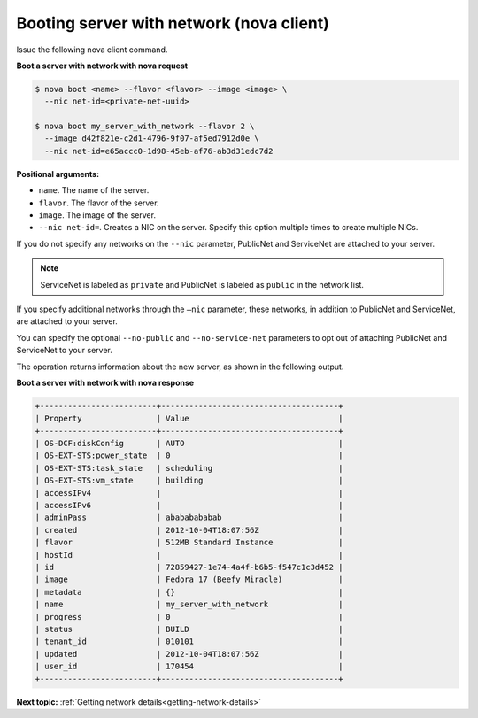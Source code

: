 .. _booting-server-net-with-nova:

Booting server with network (nova client)
~~~~~~~~~~~~~~~~~~~~~~~~~~~~~~~~~~~~~~~~~~

Issue the following nova client command.

**Boot a server with network with nova request**

.. code::  

   $ nova boot <name> --flavor <flavor> --image <image> \
     --nic net-id=<private-net-uuid> 
     
   $ nova boot my_server_with_network --flavor 2 \
     --image d42f821e-c2d1-4796-9f07-af5ed7912d0e \
     --nic net-id=e65accc0-1d98-45eb-af76-ab3d31edc7d2

**Positional arguments:**

-  ``name``. The name of the server.
-  ``flavor``. The flavor of the server.
-  ``image``. The image of the server.
-  ``--nic net-id=``. Creates a NIC on the server. Specify this option multiple times 
   to create multiple NICs.

If you do not specify any networks on the ``--nic`` parameter, PublicNet and 
ServiceNet are attached to your server.

.. note:: 
   
   ServiceNet is labeled as ``private`` and PublicNet is labeled as ``public`` in 
   the network list.

If you specify additional networks through the ``—nic`` parameter, these networks, in 
addition to PublicNet and ServiceNet, are attached to your server.

You can specify the optional ``--no-public`` and ``--no-service-net`` parameters to opt out 
of attaching PublicNet and ServiceNet to your server.

The operation returns information about the new server, as shown in the following output.

**Boot a server with network with nova response**

.. code::  

   +-------------------------+--------------------------------------+
   | Property                | Value                                |
   +-------------------------+--------------------------------------+
   | OS-DCF:diskConfig       | AUTO                                 |
   | OS-EXT-STS:power_state  | 0                                    |
   | OS-EXT-STS:task_state   | scheduling                           |
   | OS-EXT-STS:vm_state     | building                             |
   | accessIPv4              |                                      |
   | accessIPv6              |                                      |
   | adminPass               | abababababab                         |
   | created                 | 2012-10-04T18:07:56Z                 |
   | flavor                  | 512MB Standard Instance              |
   | hostId                  |                                      |
   | id                      | 72859427-1e74-4a4f-b6b5-f547c1c3d452 |
   | image                   | Fedora 17 (Beefy Miracle)            |
   | metadata                | {}                                   |
   | name                    | my_server_with_network               |
   | progress                | 0                                    |
   | status                  | BUILD                                |
   | tenant_id               | 010101                               |
   | updated                 | 2012-10-04T18:07:56Z                 |
   | user_id                 | 170454                               |
   +-------------------------+--------------------------------------+

**Next topic:** :ref:`Getting network details<getting-network-details>`